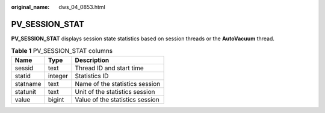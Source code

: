 :original_name: dws_04_0853.html

.. _dws_04_0853:

PV_SESSION_STAT
===============

**PV_SESSION_STAT** displays session state statistics based on session threads or the **AutoVacuum** thread.

.. table:: **Table 1** PV_SESSION_STAT columns

   ======== ======= ===============================
   Name     Type    Description
   ======== ======= ===============================
   sessid   text    Thread ID and start time
   statid   integer Statistics ID
   statname text    Name of the statistics session
   statunit text    Unit of the statistics session
   value    bigint  Value of the statistics session
   ======== ======= ===============================
